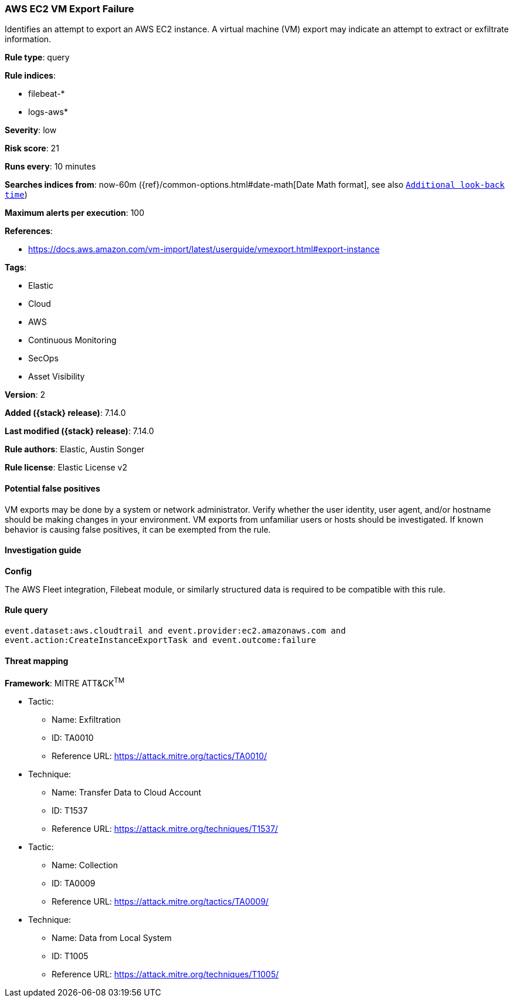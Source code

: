[[aws-ec2-vm-export-failure]]
=== AWS EC2 VM Export Failure

Identifies an attempt to export an AWS EC2 instance. A virtual machine (VM) export may indicate an attempt to extract or exfiltrate information.

*Rule type*: query

*Rule indices*:

* filebeat-*
* logs-aws*

*Severity*: low

*Risk score*: 21

*Runs every*: 10 minutes

*Searches indices from*: now-60m ({ref}/common-options.html#date-math[Date Math format], see also <<rule-schedule, `Additional look-back time`>>)

*Maximum alerts per execution*: 100

*References*:

* https://docs.aws.amazon.com/vm-import/latest/userguide/vmexport.html#export-instance

*Tags*:

* Elastic
* Cloud
* AWS
* Continuous Monitoring
* SecOps
* Asset Visibility

*Version*: 2

*Added ({stack} release)*: 7.14.0

*Last modified ({stack} release)*: 7.14.0

*Rule authors*: Elastic, Austin Songer

*Rule license*: Elastic License v2

==== Potential false positives

VM exports may be done by a system or network administrator. Verify whether the user identity, user agent, and/or hostname should be making changes in your environment. VM exports from unfamiliar users or hosts should be investigated. If known behavior is causing false positives, it can be exempted from the rule.

==== Investigation guide

*Config*

The AWS Fleet integration, Filebeat module, or similarly structured data is required to be compatible with this rule.

==== Rule query


[source,js]
----------------------------------
event.dataset:aws.cloudtrail and event.provider:ec2.amazonaws.com and
event.action:CreateInstanceExportTask and event.outcome:failure
----------------------------------

==== Threat mapping

*Framework*: MITRE ATT&CK^TM^

* Tactic:
** Name: Exfiltration
** ID: TA0010
** Reference URL: https://attack.mitre.org/tactics/TA0010/
* Technique:
** Name: Transfer Data to Cloud Account
** ID: T1537
** Reference URL: https://attack.mitre.org/techniques/T1537/


* Tactic:
** Name: Collection
** ID: TA0009
** Reference URL: https://attack.mitre.org/tactics/TA0009/
* Technique:
** Name: Data from Local System
** ID: T1005
** Reference URL: https://attack.mitre.org/techniques/T1005/
